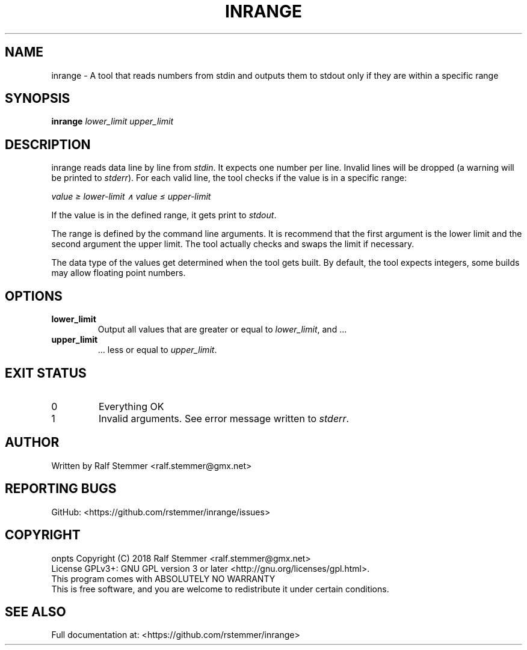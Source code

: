 .TH INRANGE 1 "4 February 2019" "1.0.0" "inrange Manual"
.SH NAME
inrange \- A tool that reads numbers from stdin and outputs them to stdout only if they are within a specific range

.SH SYNOPSIS
.B inrange
.IR "lower_limit"
.IR "upper_limit"
.br

.SH DESCRIPTION
inrange reads data line by line from \fIstdin\fR.
It expects one number per line.
Invalid lines will be dropped (a warning will be printed to \fIstderr\fR).
For each valid line, the tool checks if the value is in a specific range:

\fIvalue ≥ lower-limit ∧ value ≤ upper-limit\fR

If the value is in the defined range, it gets print to \fIstdout\fR.

The range is defined by the command line arguments.
It is recommend that the first argument is the lower limit and the second argument the upper limit.
The tool actually checks and swaps the limit if necessary.

The data type of the values get determined when the tool gets built.
By default, the tool expects integers, some builds may allow floating point numbers.


.SH OPTIONS
.TP
.BR \filower_limit\fR
Output all values that are greater or equal to \fIlower_limit\fR, and …
.TP
.BR \fiupper_limit\fR
… less or equal to \fIupper_limit\fR.

.SH EXIT STATUS
.TP
0
Everything OK
.TP
1
Invalid arguments. See error message written to \fIstderr\fR.


.SH AUTHOR
Written by Ralf Stemmer <ralf.stemmer@gmx.net>

.SH REPORTING BUGS
GitHub: <https://github.com/rstemmer/inrange/issues>

.SH COPYRIGHT
onpts  Copyright (C) 2018  Ralf Stemmer <ralf.stemmer@gmx.net>
.br
License GPLv3+: GNU GPL version 3 or later <http://gnu.org/licenses/gpl.html>.
.br
This program comes with ABSOLUTELY NO WARRANTY
.br
This is free software, and you are welcome to redistribute it
under certain conditions.

.SH SEE ALSO
Full documentation at: <https://github.com/rstemmer/inrange>

